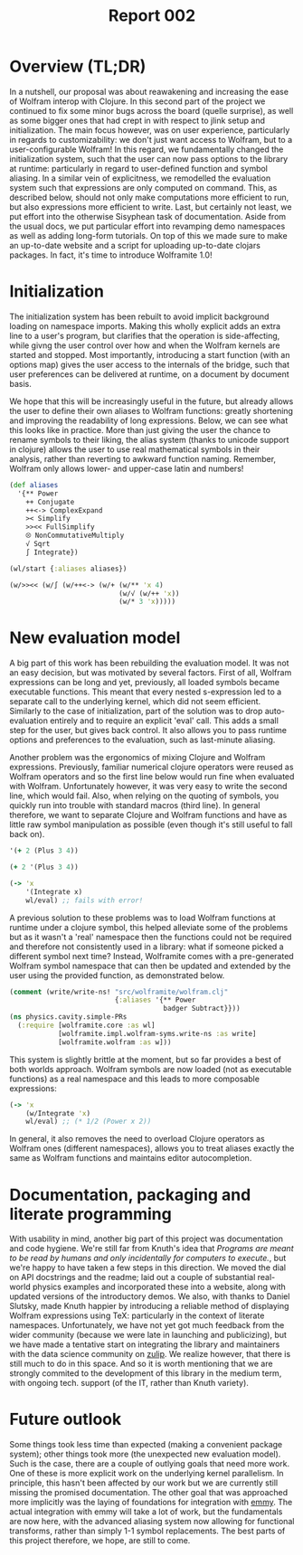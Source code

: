 #+title: Report 002

* Overview (TL;DR)
In a nutshell, our proposal was about reawakening and increasing the ease of Wolfram interop with Clojure. In this second part of the project we continued to fix some minor bugs across the board (quelle surprise), as well as some bigger ones that had crept in with respect to jlink setup and initialization. The main focus however, was on user experience, particularly in regards to customizability: we don't just want access to Wolfram, but to a user-configurable Wolfram! In this regard, we fundamentally changed the initialization system, such that the user can now pass options to the library at runtime: particularly in regard to user-defined function and symbol aliasing. In a similar vein of explicitness, we remodelled the evaluation system such that expressions are only computed on command. This, as described below, should not only make computations more efficient to run, but also expressions more efficient to write. Last, but certainly not least, we put effort into the otherwise Sisyphean task of documentation. Aside from the usual docs, we put particular effort into revamping demo namespaces as well as adding long-form tutorials. On top of this we made sure to make an up-to-date website and a script for uploading up-to-date clojars packages. In fact, it's time to introduce Wolframite 1.0!


* Initialization
The initialization system has been rebuilt to avoid implicit background loading on namespace imports. Making this wholly explicit adds an extra line to a user's program, but clarifies that the operation is side-affecting, while givng the user control over how and when the Wolfram kernels are started and stopped. Most importantly, introducing a start function (with an options map) gives the user access to the internals of the bridge, such that user preferences can be delivered at runtime, on a document by document basis.

We hope that this will be increasingly useful in the future, but already allows the user to define their own aliases to Wolfram functions: greatly shortening and improving the readability of long expressions. Below, we can see what this looks like in practice. More than just giving the user the chance to rename symbols to their liking, the alias system (thanks to unicode support in clojure) allows the user to use real mathematical symbols in their analysis, rather than reverting to awkward function naming. Remember, Wolfram only allows lower- and upper-case latin and numbers!

#+begin_src clojure
(def aliases
  '{** Power
    ++ Conjugate
    ++<-> ComplexExpand
    >< Simplify
    >><< FullSimplify
    ⮾ NonCommutativeMultiply
    √ Sqrt
    ∫ Integrate})

(wl/start {:aliases aliases})

(w/>><< (w/∫ (w/++<-> (w/+ (w/** 'x 4)
                           (w/√ (w/++ 'x))
                           (w/* 3 'x)))))
#+end_src


* New evaluation model
A big part of this work has been rebuilding the evaluation model. It was not an easy decision, but was motivated by several factors. First of all, Wolfram expressions can be long and yet, previously, all loaded symbols became executable functions. This meant that every nested s-expression led to a separate call to the underlying kernel, which did not seem efficient. Similarly to the case of initialization, part of the solution was to drop auto-evaluation entirely and to require an explicit 'eval' call. This adds a small step for the user, but gives back control. It also allows you to pass runtime options and preferences to the evaluation, such as last-minute aliasing.

Another problem was the ergonomics of mixing Clojure and Wolfram expressions. Previously, familiar numerical clojure operators were reused as Wolfram operators and so the first line below would run fine when evaluated with Wolfram. Unfortunately however, it was very easy to write the second line, which would fail. Also, when relying on the quoting of symbols, you quickly run into trouble with standard macros (third line). In general therefore, we want to separate Clojure and Wolfram functions and have as little raw symbol manipulation as possible (even though it's still useful to fall back on).
 #+begin_src clojure
'(+ 2 (Plus 3 4))

(+ 2 '(Plus 3 4))

(-> 'x
    '(Integrate x)
    wl/eval) ;; fails with error!
 #+end_src

A previous solution to these problems was to load Wolfram functions at runtime under a clojure symbol, this helped alleviate some of the problems but as it wasn't a 'real' namespace then the functions could not be required and therefore not consistently used in a library: what if someone picked a different symbol next time? Instead, Wolframite comes with a pre-generated Wolfram symbol namespace that can then be updated and extended by the user using the provided function, as demonstrated below.

#+begin_src clojure
(comment (write/write-ns! "src/wolframite/wolfram.clj"
                          {:aliases '{** Power
                                      badger Subtract}}))
(ns physics.cavity.simple-PRs
  (:require [wolframite.core :as wl]
            [wolframite.impl.wolfram-syms.write-ns :as write]
            [wolframite.wolfram :as w]))
#+end_src
This system is slightly brittle at the moment, but so far provides a best of both worlds approach. Wolfram symbols are now loaded (not as executable functions) as a real namespace and this leads to more composable expressions:
 #+begin_src clojure
(-> 'x
    (w/Integrate 'x)
    wl/eval) ;; (* 1/2 (Power x 2))
 #+end_src
In general, it also removes the need to overload Clojure operators as Wolfram ones (different namespaces), allows you to treat aliases exactly the same as Wolfram functions and maintains editor autocompletion.

* Documentation, packaging and literate programming
With usability in mind, another big part of this project was documentation and code hygiene. We're still far from Knuth's idea that /Programs are meant to be read by humans and only incidentally for computers to execute./, but we're happy to have taken a few steps in this direction. We moved the dial on API docstrings and the readme; laid out a couple of substantial real-world physics examples and incorporated these into a website, along with updated versions of the introductory demos. We also, with thanks to Daniel Slutsky, made Knuth happier by introducing a reliable method of displaying Wolfram expressions using TeX: particularly in the context of literate namespaces. Unfortunately, we have not yet got much feedback from the wider community (because we were late in launching and publicizing), but we have made a tentative start on integrating the library and maintainers with the data science community on [[https://clojurians.zulipchat.com/#narrow/stream/151924-data-science][zulip]]. We realize however, that there is still much to do in this space. And so it is worth mentioning that we are strongly commited to the development of this library in the medium term, with ongoing tech. support (of the IT, rather than Knuth variety).

* Future outlook
 Some things took less time than expected (making a convenient package system); other things took more (the unexpected new evaluation model). Such is the case, there are a couple of outlying goals that need more work. One of these is more explicit work on the underlying kernel parallelism. In principle, this hasn't been affected by our work but we are currently still missing the promised documentation. The other goal that was approached more implicitly was the laying of foundations for integration with [[https://github.com/mentat-collective/emmy][emmy]]. The actual integration with emmy will take a lot of work, but the fundamentals are now here, with the advanced aliasing system now allowing for functional transforms, rather than simply 1-1 symbol replacements. The best parts of this project therefore, we hope, are still to come.


* What should we have done? :noexport:
- [X] merge recent work
- [X] create comprehensive inline documentation
- [X] create, big-picture, example namespaces: including onboarding tutorial and real-world examples (publically available in visible places like the sci-cloj website)
- [ ] ensure easy kernel parallelism (i.e. validate and clearly document the package's original claim: "...lets multiple Clojure threads execute Mathematica expressions without blocking others.")
- [X] document how to use external wolfram packages as normal clojure namespaces
- [X] streamline setup so that wolfram symbols are loaded much faster, such that wolfram functions can be used almost as easily as library functions
- [ ] start building the foundations for closely integrating wolfram with the emmy symbolic clojure system (https://github.com/mentat-collective/emmy)

* personal todos :noexport:
** TODO cavity plots
** TODO integrate EIT work as another demo
** TODO check parallelism?
** TODO add experimental UX namespace (wx)

* Issues :noexport:
- initialization made explicit
  - advantage of adding user-based options
- significant refactor of jlink
- eval made explicit (symbols loaded but not now executable functions)
  - efficiency (fewer calls to the kernel)
  - nested symbols were a problem
- composable expressions (from named parts)
  - Don't use operators that are also Clojure fns
- Fewer macros!!
- Editor autocompletion again
- API docstrings and readme
- TextStructure works now
- Subtract and Minus work as expected (no more (- 0 'E4))
  - more complicated aliasing
- user-defined aliasing
  - not just having access to Wolfram but a customizable Wolfram!
- Rudimentary alphanumerical aliasing
- consistent way of quoting
- scicloj wolframite site
- doc cleanup (not finished!)
 
* PRs :noexport:
- load-all-symbols's vars are just symbols
  - Fix: Drop auto-evaluation and require manual wl/eval call. Ensure that all interned symbols resolve into symbols at value position, and functions that return a list of symbols at fn position.
- docs and naming improvements (removed some !s etc.)
- jlink restructure
- initialization more explicit
- generate wolfram.clj with vars
- GH action added to build site
- subtract to minus etc.
- created LICENSE
- custom aliases in generated Wolfram ns
- added build script to deploy to clojars
- convert directly into expression instead of using Loopback link
- removed obsolete dependencies
- docs generation with clay
- jlink env var fix

  Some things took less time than expected (packages); other things took more.
